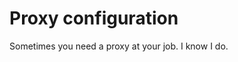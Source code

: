 * Proxy configuration

Sometimes you need a proxy at your job. I know I do.

#+BEGIN_SRC emacs-lisp

#+END_SRC
